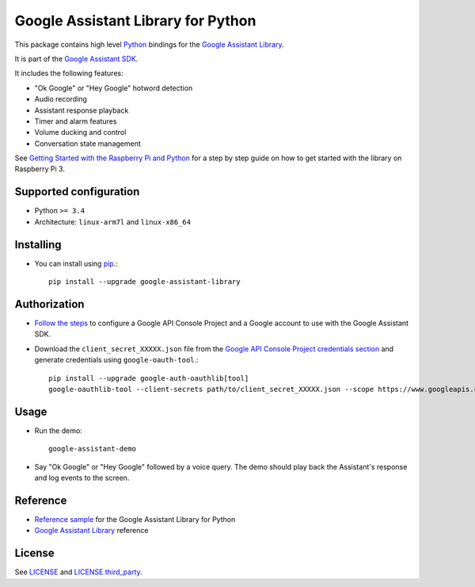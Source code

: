 Google Assistant Library for Python
===================================

This package contains high level Python_ bindings for the `Google Assistant Library`_.

It is part of the `Google Assistant SDK`_.

It includes the following features:

- "Ok Google" or "Hey Google" hotword detection
- Audio recording
- Assistant response playback
- Timer and alarm features
- Volume ducking and control
- Conversation state management

See `Getting Started with the Raspberry Pi and Python`_ for a step by step guide on how to get started with the library on Raspberry Pi 3.

Supported configuration
-----------------------

- Python ``>= 3.4``
- Architecture: ``linux-arm7l`` and ``linux-x86_64``

Installing
----------

- You can install using pip_.::

    pip install --upgrade google-assistant-library

Authorization
-------------

- `Follow the steps`_ to configure a Google API Console Project and a Google account to use with the Google Assistant SDK.

- Download the ``client_secret_XXXXX.json`` file from the `Google API Console Project credentials section`_ and generate credentials using ``google-oauth-tool``.::

    pip install --upgrade google-auth-oauthlib[tool]
    google-oauthlib-tool --client-secrets path/to/client_secret_XXXXX.json --scope https://www.googleapis.com/auth/assistant-sdk-prototype --save --headless

Usage
-----

- Run the demo::

    google-assistant-demo

- Say "Ok Google" or "Hey Google" followed by a voice query. The demo should
  play back the Assistant's response and log events to the screen.

Reference
---------

- `Reference sample`_ for the Google Assistant Library for Python
- `Google Assistant Library`_ reference

License
-------

See `LICENSE`_ and `LICENSE.third_party`_.

.. _Python: https://www.python.org/
.. _Google Assistant Library: https://developers.google.com/assistant/sdk/reference/library/python
.. _Google Assistant SDK: https://developers.google.com/assistant/sdk
.. _Getting Started with the Raspberry Pi and Python: https://developers.google.com/assistant/sdk/prototype/getting-started-pi-python/
.. _pip: https://pip.pypa.io/
.. _GitHub releases page: https://github.com/googlesamples/assistant-sdk-python/releases
.. _Follow the steps: https://developers.google.com/assistant/sdk/prototype/getting-started-other-platforms/config-dev-project-and-account
.. _Google API Console Project credentials section: https://console.developers.google.com/apis/credentials
.. _LICENSE: https://github.com/googlesamples/assistant-sdk-python/tree/master/google-assistant-library/LICENSE
.. _LICENSE.third_party: https://github.com/googlesamples/assistant-sdk-python/tree/master/google-assistant-library/LICENSE.third_party
.. _google/assistant/library/LICENSE.third_party: https://github.com/googlesamples/assistant-sdk-python/tree/master/google-assistant-library/google/assistant/library/LICENSE.third_party
.. _Reference sample: https://github.com/googlesamples/assistant-sdk-python/tree/master/google-assistant-sdk/googlesamples/assistant/library

